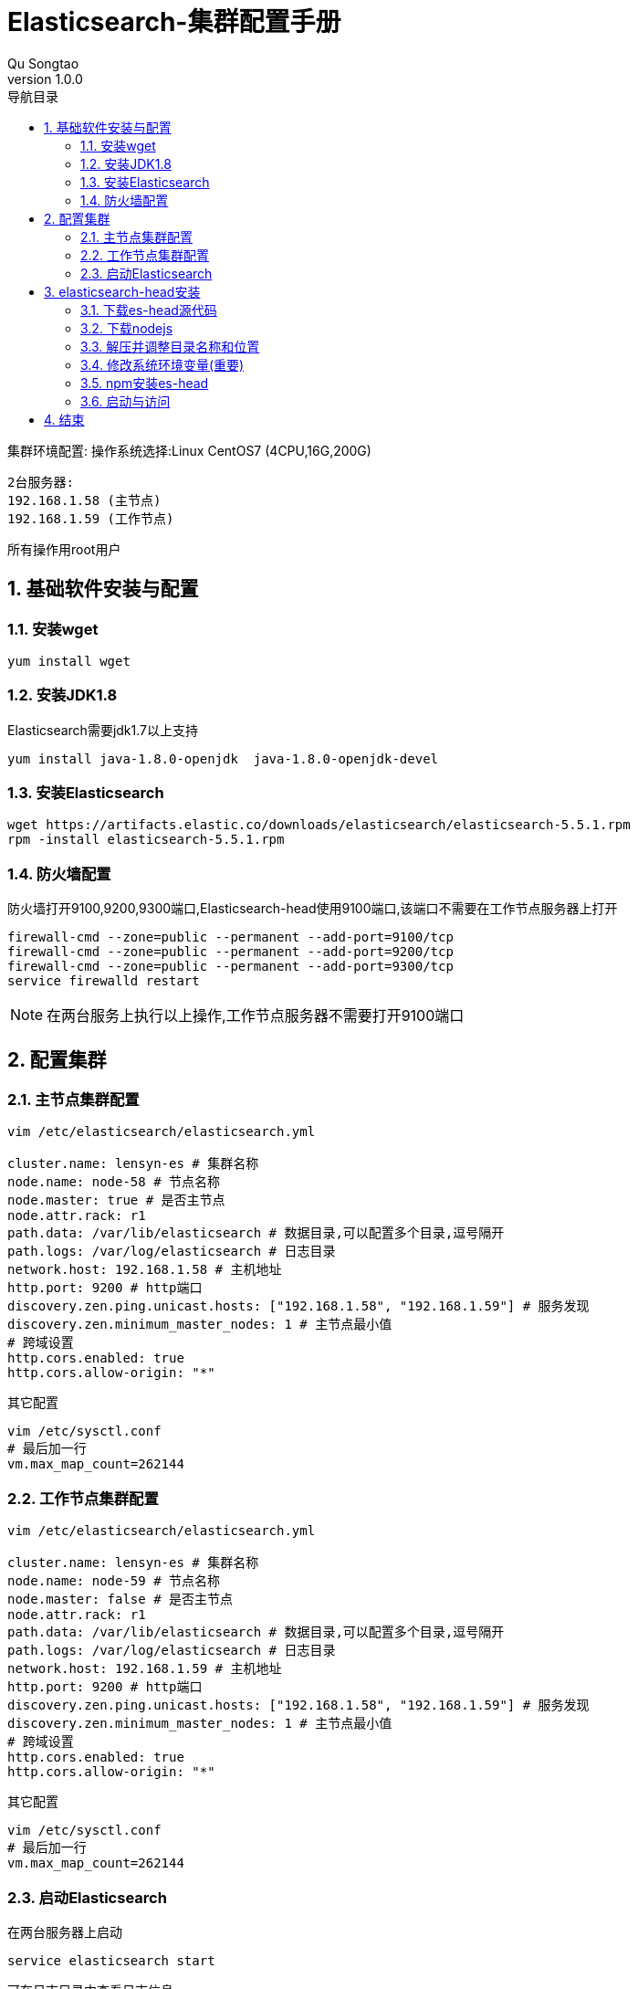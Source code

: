 = Elasticsearch-集群配置手册
Qu Songtao;
v1.0.0
:lang: zh-cmn-Hans
:doctype: book
:description: Elasticsearch-集群配置手册
:icons: font
:source-highlighter: highlightjs
:linkcss!:
:numbered:
:idprefix:
:toc: left
:toc-title: 导航目录
:toclevels: 3
:experimental:

集群环境配置:
操作系统选择:Linux CentOS7 (4CPU,16G,200G)

    2台服务器:
    192.168.1.58 (主节点)
    192.168.1.59 (工作节点)

所有操作用root用户

== 基础软件安装与配置

=== 安装wget
[source,bash]
----
yum install wget
----

=== 安装JDK1.8
Elasticsearch需要jdk1.7以上支持
[source,bash]
----
yum install java-1.8.0-openjdk  java-1.8.0-openjdk-devel
----

=== 安装Elasticsearch
[source,bash]
----
wget https://artifacts.elastic.co/downloads/elasticsearch/elasticsearch-5.5.1.rpm
rpm -install elasticsearch-5.5.1.rpm
----

=== 防火墙配置
防火墙打开9100,9200,9300端口,Elasticsearch-head使用9100端口,该端口不需要在工作节点服务器上打开
[source,bash]
----
firewall-cmd --zone=public --permanent --add-port=9100/tcp
firewall-cmd --zone=public --permanent --add-port=9200/tcp
firewall-cmd --zone=public --permanent --add-port=9300/tcp
service firewalld restart
----
[NOTE]
====
在两台服务上执行以上操作,工作节点服务器不需要打开9100端口
====

== 配置集群

=== 主节点集群配置

[source,bash]
----
vim /etc/elasticsearch/elasticsearch.yml

cluster.name: lensyn-es # 集群名称
node.name: node-58 # 节点名称
node.master: true # 是否主节点
node.attr.rack: r1
path.data: /var/lib/elasticsearch # 数据目录,可以配置多个目录,逗号隔开
path.logs: /var/log/elasticsearch # 日志目录
network.host: 192.168.1.58 # 主机地址
http.port: 9200 # http端口
discovery.zen.ping.unicast.hosts: ["192.168.1.58", "192.168.1.59"] # 服务发现
discovery.zen.minimum_master_nodes: 1 # 主节点最小值
# 跨域设置
http.cors.enabled: true
http.cors.allow-origin: "*"
----

其它配置
[source,bash]
----
vim /etc/sysctl.conf
# 最后加一行
vm.max_map_count=262144
----

=== 工作节点集群配置

[source,bash]
----
vim /etc/elasticsearch/elasticsearch.yml

cluster.name: lensyn-es # 集群名称
node.name: node-59 # 节点名称
node.master: false # 是否主节点
node.attr.rack: r1
path.data: /var/lib/elasticsearch # 数据目录,可以配置多个目录,逗号隔开
path.logs: /var/log/elasticsearch # 日志目录
network.host: 192.168.1.59 # 主机地址
http.port: 9200 # http端口
discovery.zen.ping.unicast.hosts: ["192.168.1.58", "192.168.1.59"] # 服务发现
discovery.zen.minimum_master_nodes: 1 # 主节点最小值
# 跨域设置
http.cors.enabled: true
http.cors.allow-origin: "*"
----

其它配置
[source,bash]
----
vim /etc/sysctl.conf
# 最后加一行
vm.max_map_count=262144
----

=== 启动Elasticsearch
在两台服务器上启动
[source,bash]
----
service elasticsearch start
----
可在日志目录中查看日志信息

其它命令
[source,bash]
----
service elasticsearch restart # 重启
service elasticsearch stop # 停止
----

== elasticsearch-head安装
elasticsearch管理工具,安装在哪无所谓,安装到PC机都行,这里安装在主节点服务器上

=== 下载es-head源代码
[source,bash]
----
git clone git://github.com/mobz/elasticsearch-head.git
mv elasticsearch-head /var/local/es-head
----

=== 下载nodejs
[source,bash]
----
wget https://npm.taobao.org/mirrors/node/v8.0.0/node-v8.0.0-linux-x64.tar.xz
----

=== 解压并调整目录名称和位置
[source,bash]
----
tar -xvf  node-v8.0.0-linux-x64.tar.xz
mv node-v8.0.0-linux-x64 /var/local/node-v8
----

=== 修改系统环境变量(重要)
[source,bash]
----
vim /etc/profile
#最后一行加上
export PATH=/var/local/node-v8/bin:$PATH
----

刷新生效
[source,bash]
----
source /etc/profile
----

=== npm安装es-head
注意:有个SPDX授权,按这个解决 http://www.cnblogs.com/shengulong/p/6224908.html[SPDX授权]
[source,bash]
----
cd /var/local/es-head
npm install
----

=== 启动与访问
在/var/local/es-head目录下

启动: npm run start

浏览器访问: http://192.168.1.58:9100/

可查看集群信息,节点信息,索引信息等

== 结束



